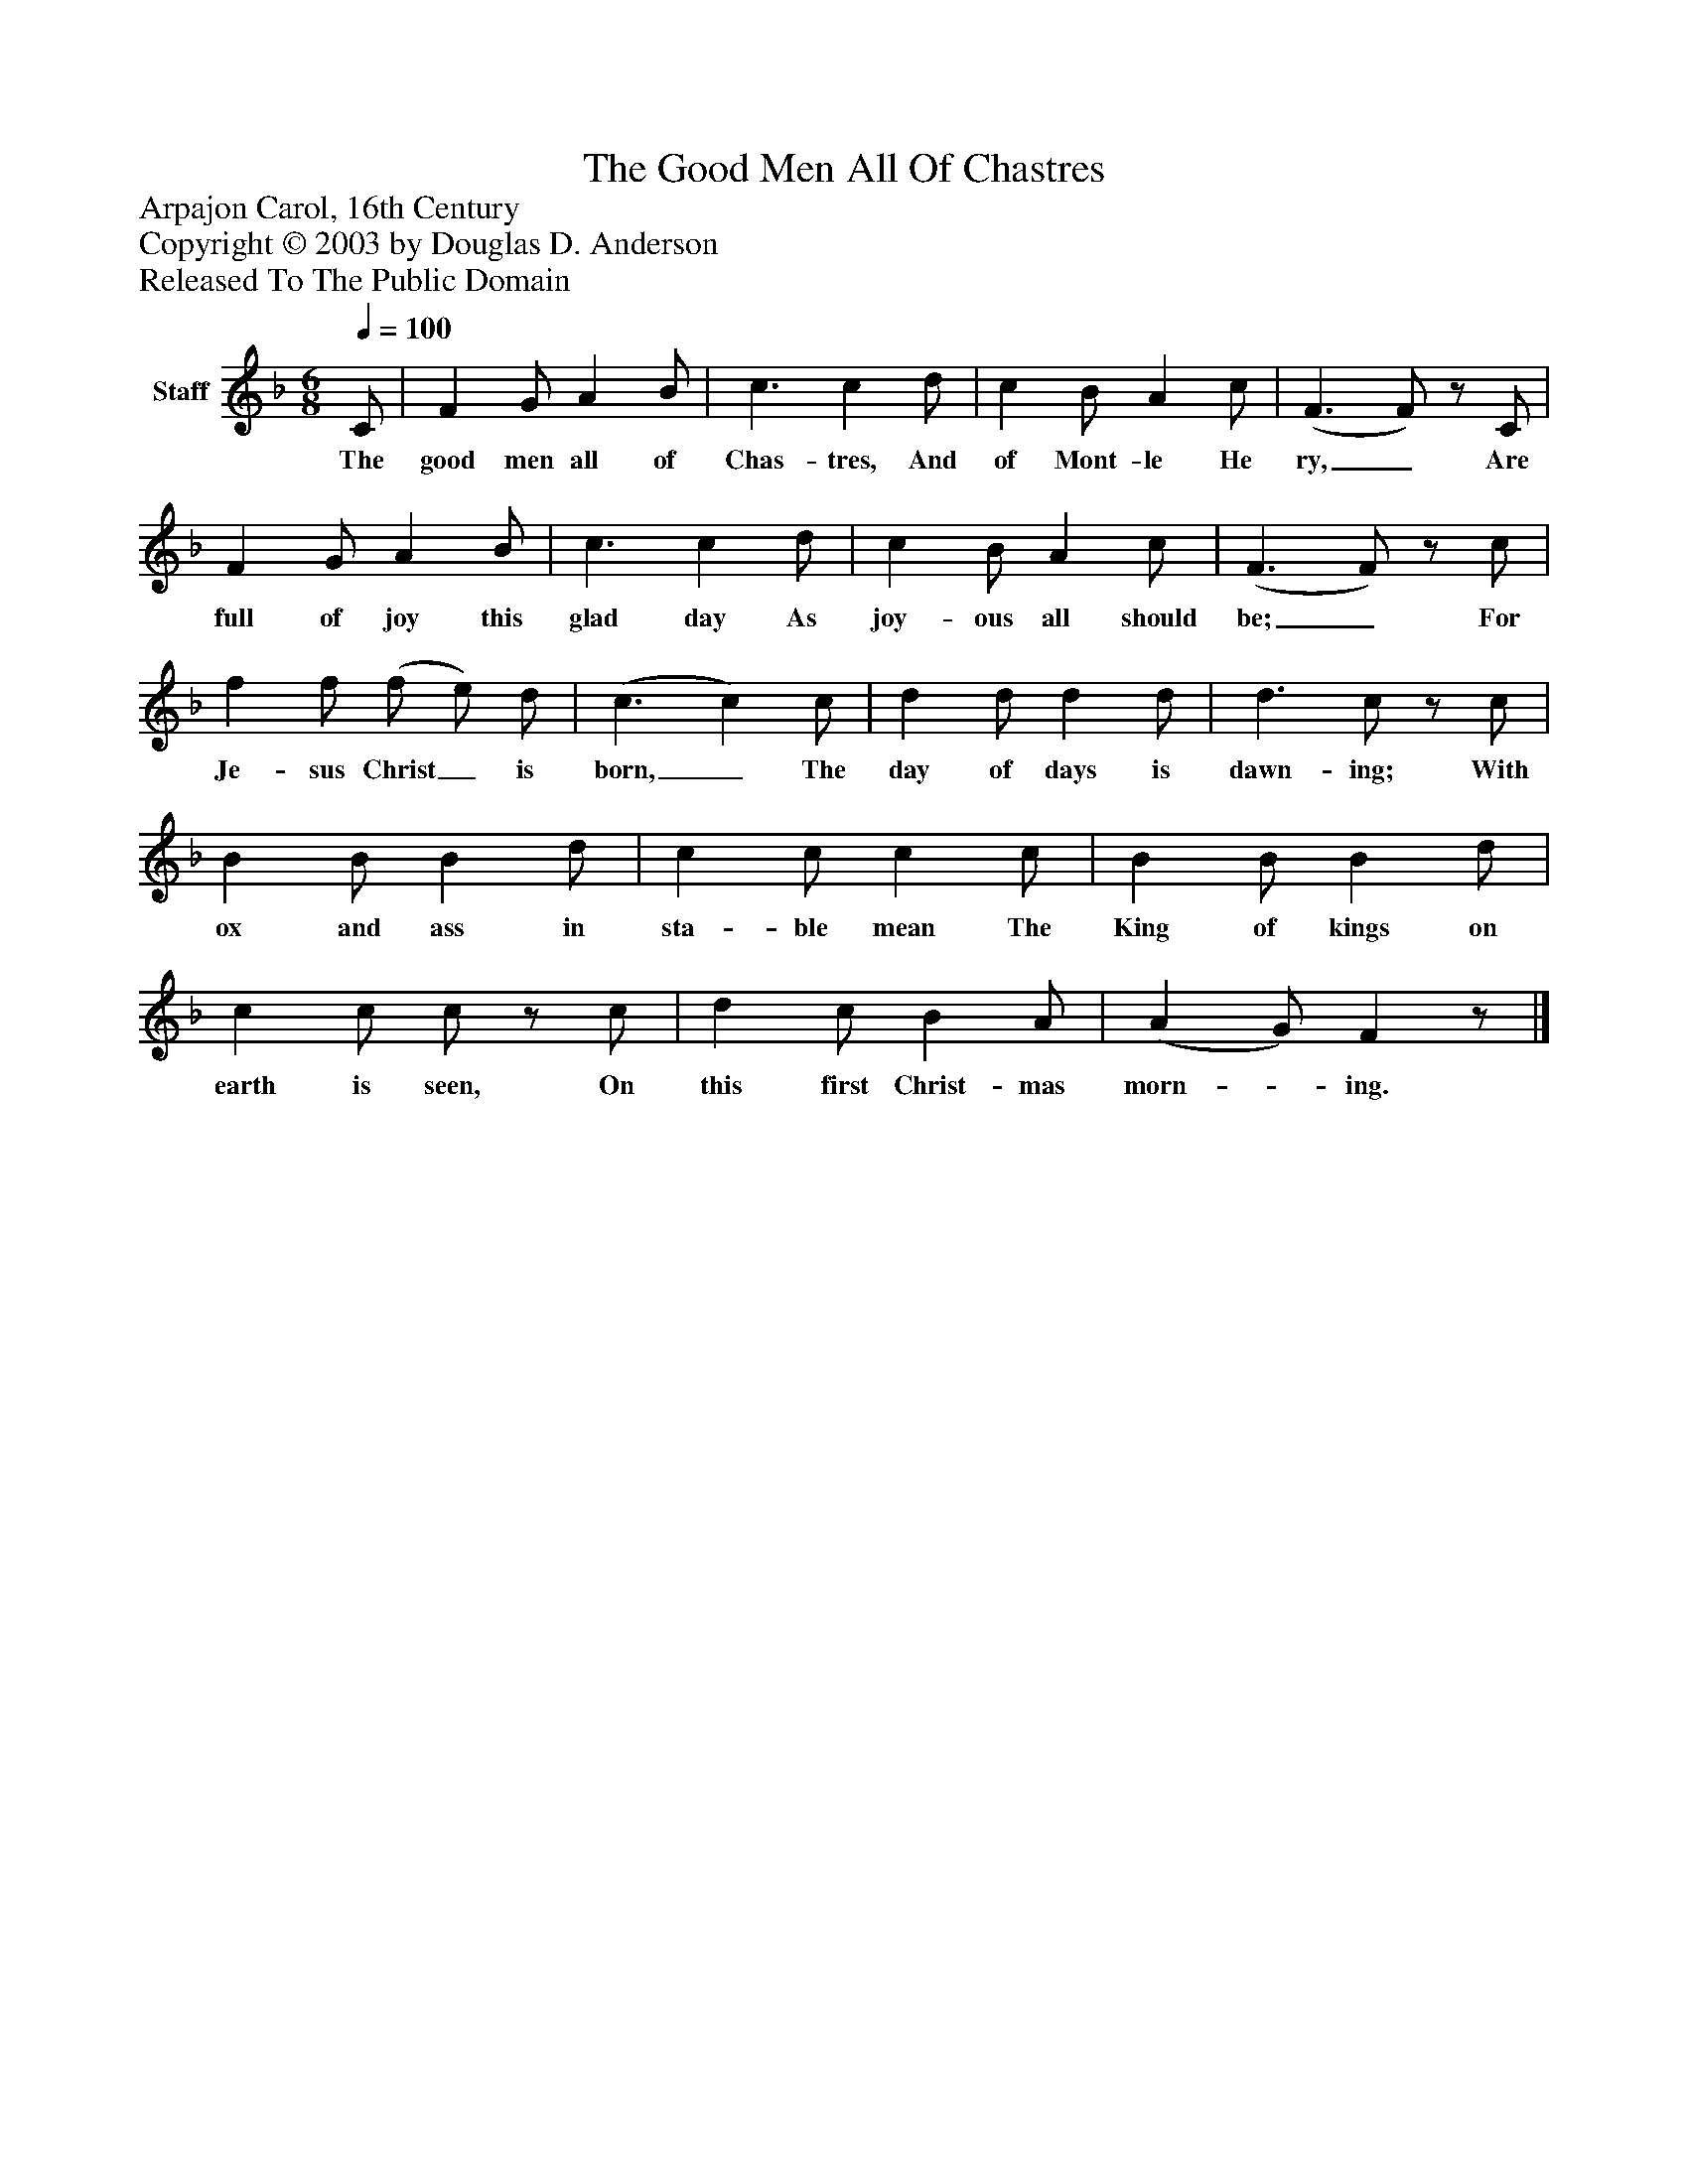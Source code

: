 %%abc-creator mxml2abc 1.4
%%abc-version 2.0
%%continueall true
%%titletrim true
%%titleformat A-1 T C1, Z-1, S-1
X: 0
T: The Good Men All Of Chastres
Z: Arpajon Carol, 16th Century
Z: Copyright © 2003 by Douglas D. Anderson
Z: Released To The Public Domain
L: 1/4
M: 6/8
Q: 1/4=100
V: P1 name="Staff"
%%MIDI program 1 19
K: F
[V: P1]  C/ | F G/ A B/ | c3/ c d/ | c B/ A c/ | (F3/ F/)z/ C/ | F G/ A B/ | c3/ c d/ | c B/ A c/ | (F3/ F/)z/ c/ | f f/ (f/ e/) d/ | (c3/ c) c/ | d d/ d d/ | d3/ c/z/ c/ | B B/ B d/ | c c/ c c/ | B B/ B d/ | c c/ c/z/ c/ | d c/ B A/ | (A G/) Fz/|]
w: The good men all of Chas- tres, And of Mont- le He ry,_ Are full of joy this glad day As joy- ous all should be;_ For Je- sus Christ_ is born,_ The day of days is dawn- ing; With ox and ass in sta- ble mean The King of kings on earth is seen, On this first Christ- mas morn-_ ing.

